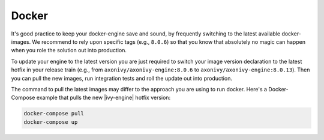 .. _migration-upgrade-engine-hotfix-docker:

Docker
==========

It's good practice to keep your docker-engine save and sound, by frequently switching
to the latest available docker-images. We recommend to rely upon specific tags (e.g., ``8.0.6``)
so that you know that absolutely no magic can happen when you role the solution out into production. 

To update your engine to the latest version you are just required to switch your image 
version declaration to the latest hotfix in your release train 
(e.g., from  ``axonivy/axonivy-engine:8.0.6`` to ``axonivy/axonivy-engine:8.0.13``).
Then you can pull the new images, run integration tests and roll the update out into production.

The command to pull the latest images may differ to the approach you are using to run docker. 
Here's a Docker-Compose example that pulls the new |ivy-engine| hotfix version:

.. code:: bash

    docker-compose pull
    docker-compose up
